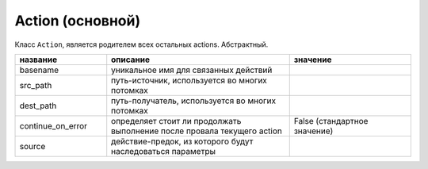 .. _action:

Action (основной)
=================

Класс ``Action``, является родителем всех остальных actions. Абстрактный.

.. csv-table:: 
   :widths: 15, 30, 20
   :header: "название", "описание", "значение"

   "basename", "уникальное имя для связанных действий", ""
   "src_path", "путь-источник, используется во многих потомках", ""
   "dest_path", "путь-получатель, используется во многих потомках", "" 
   "continue_on_error", "определяет стоит ли продолжать выполнение после провала текущего action", "False (стандартное значение)"
   "source", "действие-предок, из которого будут наследоваться параметры", ""
